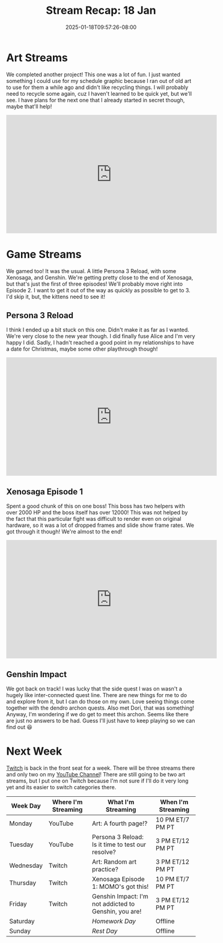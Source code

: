 #+TITLE: Stream Recap: 18 Jan
#+DATE: 2025-01-18T09:57:26-08:00
#+DRAFT: false
#+DESCRIPTION:
#+TAGS[]: stream recap news
#+KEYWORDS[]:
#+SLUG:
#+SUMMARY: Completed another art project! I have something for the schedule graphic next week and a new addition to my gallery! Also, we played some fun games including more Genshin 😅

* Art Streams
We completed another project! This one was a lot of fun. I just wanted something I could use for my schedule graphic because I ran out of old art to use for them a while ago and didn't like recycling things. I will probably need to recycle some again, cuz I haven't learned to be quick yet, but we'll see. I have plans for the next one that I already started in secret though, maybe that'll help!
#+begin_export html
<iframe width="560" height="315" src="https://www.youtube.com/embed/B2tipQ8FYYM?si=wG9royQ5Q8beJgw0" title="YouTube video player" frameborder="0" allow="accelerometer; autoplay; clipboard-write; encrypted-media; gyroscope; picture-in-picture; web-share" referrerpolicy="strict-origin-when-cross-origin" allowfullscreen></iframe>
#+end_export
* Game Streams
We gamed too! It was the usual. A little Persona 3 Reload, with some Xenosaga, and Genshin. We're getting pretty close to the end of Xenosaga, but that's just the first of three episodes! We'll probably move right into Episode 2. I want to get it out of the way as quickly as possible to get to 3. I'd skip it, but, the kittens need to see it!
** Persona 3 Reload
I think I ended up a bit stuck on this one. Didn't make it as far as I wanted. We're very close to the new year though. I did finally fuse Alice and I'm very happy I did. Sadly, I hadn't reached a good point in my relationships to have a date for Christmas, maybe some other playthrough though!
#+begin_export html
<iframe width="560" height="315" src="https://www.youtube.com/embed/4CefNX05X7c?si=fyvWFyUVtUDyoays" title="YouTube video player" frameborder="0" allow="accelerometer; autoplay; clipboard-write; encrypted-media; gyroscope; picture-in-picture; web-share" referrerpolicy="strict-origin-when-cross-origin" allowfullscreen></iframe>
#+end_export
** Xenosaga Episode 1
Spent a good chunk of this on one boss! This boss has two helpers with over 2000 HP and the boss itself has over 12000! This was not helped by the fact that this particular fight was difficult to render even on original hardware, so it was a lot of dropped frames and slide show frame rates. We got through it though! We're almost to the end!
#+begin_export html
<iframe width="560" height="315" src="https://www.youtube.com/embed/Ux6JdYB2QuE?si=L8Pg27uQfeJrs6wB" title="YouTube video player" frameborder="0" allow="accelerometer; autoplay; clipboard-write; encrypted-media; gyroscope; picture-in-picture; web-share" referrerpolicy="strict-origin-when-cross-origin" allowfullscreen></iframe>
#+end_export
** Genshin Impact
We got back on track! I was lucky that the side quest I was on wasn't a hugely like inter-connected quest line. There are new things for me to do and explore from it, but I can do those on my own. Love seeing things come together with the dendro archon quests. Also met Dori, that was something! Anyway, I'm wondering if we do get to meet this archon. Seems like there are just no answers to be had. Guess I'll just have to keep playing so we can find out 😆
#+begin_export html
<!-- Video Still Private! Replace with embed once it is up! -->
#+end_export
* Next Week
[[https://www.twitch.tv/yayoi_chi][Twitch]] is back in the front seat for a week. There will be three streams there and only two on my [[https://www.youtube.com/@yayoi-chi][YouTube Channel]]! There are still going to be two art streams, but I put one on Twitch because I'm not sure if I'll do it very long yet and its easier to switch categories there.
#+attr_html: :align center :width 100% :title Next week's Schedule :alt Schedule for Week 1/20 - 1/26
[[/~yayoi/images/schedules/2025/20Jan.png]]
| Week Day  | Where I'm Streaming | What I'm Streaming                                    | When I'm Streaming |
|-----------+---------------------+-------------------------------------------------------+--------------------|
| Monday    | YouTube             | Art: A fourth page!?                                  | 10 PM ET/7 PM PT   |
| Tuesday   | YouTube             | Persona 3 Reload: Is it time to test our resolve?     | 3 PM ET/12 PM PT   |
| Wednesday | Twitch              | Art: Random art practice?                             | 3 PM ET/12 PM PT   |
| Thursday  | Twitch              | Xenosaga Episode 1: MOMO's got this!                  | 10 PM ET/7 PM PT   |
| Friday    | Twitch              | Genshin Impact: I'm not addicted to Genshin, you are! | 3 PM ET/12 PM PT   |
| Saturday  |                     | /Homework Day/                                        | Offline            |
| Sunday    |                     | /Rest Day/                                            | Offline            |
